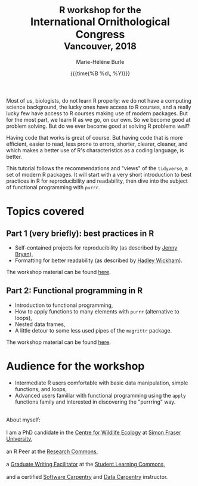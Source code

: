 #+OPTIONS: title:t date:t author:t email:t
#+OPTIONS: toc:t h:6 num:nil |:t todo:nil
#+OPTIONS: *:t -:t ::t <:t \n:t e:t creator:nil
#+OPTIONS: f:t inline:t tasks:t tex:t timestamp:t
#+OPTIONS: html-preamble:t html-postamble:nil

#+PROPERTY: header-args:R :session R:purrr :eval no :exports code :tangle yes :comments link

#+TITLE:   @@html:<span style="font-size: 85%;">@@R workshop for the@@html:</span>@@@@html:<br>@@International Ornithological Congress@@html:<br>@@@@html:<span style="font-size: 85%;">@@Vancouver, 2018@@html:</span>@@
#+DATE:	   {{{time(%B %d\, %Y)}}}
#+AUTHOR:  Marie-Hélène Burle
#+EMAIL:   msb2@sfu.ca

Most of us, biologists, do not learn R properly: we do not have a computing science background, the lucky ones have access to R courses, and a really lucky few have access to R courses making use of modern packages. But for the most part, we learn R as we go, on our own. So we become good at problem solving. But do we ever become good at solving R problems /well/?

Having code that works is great of course. But having code that is more efficient, easier to read, less prone to errors, shorter, clearer, cleaner, and which makes a better use of R's characteristics as a coding language, is better.

This tutorial follows the recommendations and "views" of the src_R[:eval no]{tidyverse}, a set of modern R packages. It will start with a very short introduction to best practices in R for reproducibility and readability, then dive into the subject of functional programming with src_R[:eval no]{purrr}.

* Topics covered

** Part 1 (very briefly): best practices in R

- Self-contained projects for reproducibility (as described by [[https://github.com/jennybc][Jenny Bryan]]),
- Formatting for better readability (as described by [[http://hadley.nz/][Hadley Wickham]]).

The workshop material can be found [[https://prosoitos.github.io/International-Ornithological-Congress_r-workshops/r_best-practices.html][here]].

** Part 2: Functional programming in R

- Introduction to functional programming,
- How to apply functions to many elements with src_R[:eval no]{purrr} (alternative to loops),
- Nested data frames,
- A little detour to some less used pipes of the src_R[:eval no]{magrittr} package.

The workshop material can be found [[https://prosoitos.github.io/International-Ornithological-Congress_r-workshops/r_functional-programming_no-answer.html][here]].

* Audience for the workshop

- Intermediate R users comfortable with basic data manipulation, simple functions, and loops,
- Advanced users familiar with functional programming using the src_R[:eval no]{apply} functions family and interested in discovering the "purrring" way.

#+HTML: <br>

#+BEGIN_VERSE
About myself:
I am a PhD candidate in the [[https://www.sfu.ca/biology/wildberg/NewCWEPage/CWEnewTestHome.htm][Centre for Wildlife Ecology]] at [[https://www.sfu.ca/][Simon Fraser University]], 
an R Peer at the [[https://www.sfu.ca/dean-gradstudies/new_graduate_students/campus_services/research-commons.html][Research Commons]], 
a [[https://www.lib.sfu.ca/about/branches-depts/slc/slc-who/grad-facilitators/undergraduate-writing][Graduate Writing Facilitator]] at the [[https://www.lib.sfu.ca/about/branches-depts/slc][Student Learning Commons]], 
and a certified [[https://software-carpentry.org/][Software Carpentry]] and [[http://www.datacarpentry.org/][Data Carpentry]] instructor.
#+END_VERSE
